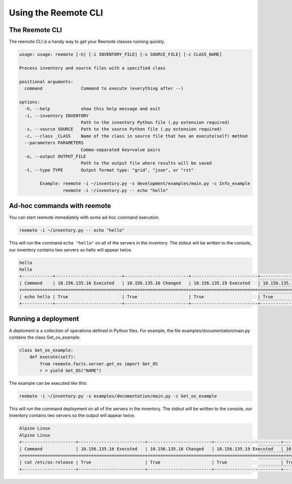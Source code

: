Using the Reemote CLI
=====================

The Reemote CLI
---------------

The reemote CLI is a handy way to get your Reemote classes running quickly.

.. code-block:: bash

    usage: usage: reemote [-h] [-i INVENTORY_FILE] [-s SOURCE_FILE] [-c CLASS_NAME]

    Process inventory and source files with a specified class

    positional arguments:
      command               Command to execute (everything after --)

    options:
      -h, --help            show this help message and exit
      -i, --inventory INVENTORY
                            Path to the inventory Python file (.py extension required)
      -s, --source SOURCE   Path to the source Python file (.py extension required)
      -c, --class _CLASS    Name of the class in source file that has an execute(self) method
      --parameters PARAMETERS
                            Comma-separated key=value pairs
      -o, --output OUTPUT_FILE
                            Path to the output file where results will be saved
      -t, --type TYPE       Output format type: "grid", "json", or "rst"

            Example: reemote -i ~/inventory.py -s development/examples/main.py -c Info_example
                     reemote -i ~/inventory.py -- echo "hello"

Ad-hoc commands with reemote
----------------------------

You can start reemote immediately with some ad-hoc command execution.

.. code-block:: bash

    reemote -i ~/inventory.py -- echo "hello"

This will run the command ``echo "hello"`` on all of the servers in the inventory.
The stdout will be written to the console, our inventory contains two servers so
hello will appear twice.

.. code-block:: bash

    hello
    hello
    +------------+--------------------------+-------------------------+--------------------------+-------------------------+
    | Command    | 10.156.135.16 Executed   | 10.156.135.16 Changed   | 10.156.135.19 Executed   | 10.156.135.19 Changed   |
    +============+==========================+=========================+==========================+=========================+
    | echo hello | True                     | True                    | True                     | True                    |
    +------------+--------------------------+-------------------------+--------------------------+-------------------------+

Running a deployment
--------------------

A deploment is a collection of operations defined in Python files.
For example, the file examples/documentation/main.py contains the class Get_os_example.

.. code-block:: python

    class Get_os_example:
        def execute(self):
            from reemote.facts.server.get_os import Get_OS
            r = yield Get_OS("NAME")

The example can be executed like this:

.. code-block:: bash

    reemote -i ~/inventory.py -s examples/documentation/main.py -c Get_os_example

This will run the command deployment on all of the servers in the inventory.
The stdout will be written to the console, our inventory contains two servers so
the output will appear twice.

.. code-block:: bash

    Alpine Linux
    Alpine Linux
    +---------------------+--------------------------+-------------------------+--------------------------+-------------------------+
    | Command             | 10.156.135.16 Executed   | 10.156.135.16 Changed   | 10.156.135.19 Executed   | 10.156.135.19 Changed   |
    +=====================+==========================+=========================+==========================+=========================+
    | cat /etc/os-release | True                     | True                    | True                     | True                    |
    +---------------------+--------------------------+-------------------------+--------------------------+-------------------------+


